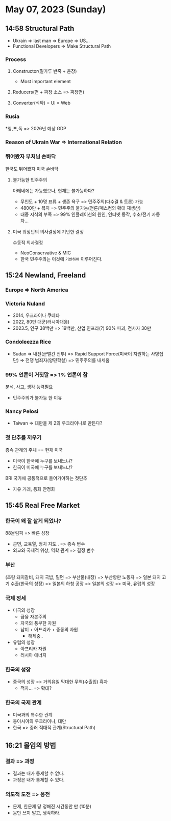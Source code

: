 * May 07, 2023 (Sunday)
** 14:58 Structural Path
- Ukrain => last man => Europe => US...
- Functional Developers => Make Structural Path
*** Process
**** Constructor(밀가루 반죽 + 춘장)
- Most important element
**** Reducers(면 + 짜장 소스 => 짜장면)
**** Converter(식탁) = UI = Web
*** Rusia
*영,프,독 => 2026년 예상 GDP
*** Reason of Ukrain War => International Relation
*** 뛰어봤자 부처님 손바닥
한국도 뛰어봤자 미국 손바닥
**** 불가능한 민주주의
아테네에는 가능했으나, 현재는 불가능하다?
- 무인도 + 10명 표류 + 생존 욕구 => 민주주의(다수결 & 토론) 가능
- 4800만 + 복지 => 민주주의 불가능(언론/매스컴의 확대 재생산)
- 대중 지식의 부족 => 99% 인플레이션의 원인, 인터넷 동작, 수소/전기 자동차...
**** 미국 워싱턴의 의사결정에 기반한 결정
수동적 의사결정
- NeoConservative & MIC
- 한국 민주주의는 이것에 =기반하여= 이루어진다.
** 15:24 Newland, Freeland
*** Europe => North America
*** Victoria Nuland
- 2014, 우크라이나 쿠데타
- 2022, 80만 대군(러시아대응)
- 2023.5, 인구 38백만 => 19백만, 산업 인프라(?) 90% 파괴, 전사자 30만

*** Condoleezza Rice
- Sudan => 내전(군벌간 전투) => Rapid Support Force(미국이 지원하는 사병집단) => 전쟁 범죄자(양민학살) => 민주주의를 내세움
*** 99% 언론이 거짓말 => 1% 언론이 참
분석, 사고, 생각 능력필요
- 민주주의가 불가능 한 이유
*** Nancy Pelosi
- Taiwan => 대만을 제 2의 우크라이나로 만든다?
*** 첫 단추를 끼우기
종속 관계의 주체 == 현재 미국
- 미국이 한국에 누구를 보내느냐?
- 한국이 미국에 누구를 보내느냐?

BRI 국가에 공통적으로 들어가야하는 첫단추
- 자유 거래, 통화 안정화
** 15:45 Real Free Market
*** 한국이 왜 잘 살게 되었나?
88올림픽 => 빠른 성장
- 근면, 교육열, 정치 지도.. => 종속 변수
- 외교와 국제적 위상, 역학 관계 => 결정 변수

*** 부산
(초량 돼지갈비, 돼지 국밥, 밀면 => 부산물(내장) => 부산항만 노동자 => 일본 돼지 고기 수출(한국의 성장) => 일본의 하청 공장 => 일본의 성장 => 미국, 유럽의 성장

*** 국제 정세
- 미국의 성장
  + 금융 자본주의
  + 자국의 풍부한 자원
  + 남미 + 아프리카 + 중동의 자원
    - 해체중..

- 유럽의 성장
  + 아프리카 자원
  + 러시아 에너지

*** 한국의 성장
- 중국의 성장 => 거의유일 막대한 무역(수출입) 흑자
  + 적자... => 확대?

*** 한국의 국제 관계
- 미국과의 특수한 관계
- 동아시아의 우크라이나, 대만
- 한국 => 중러 적대적 관계(Structural Path)

** 16:21 몰입의 방법
*** 결과 => 과정
- 결과는 내가 통제할 수 없다.
- 과정은 내가 통제할 수 있다.

*** 의도적 도전 => 응전
- 문제, 한문제 당 정해진 시간동안 만 (10분)
- 몸만 쓰지 말고, 생각하라.
